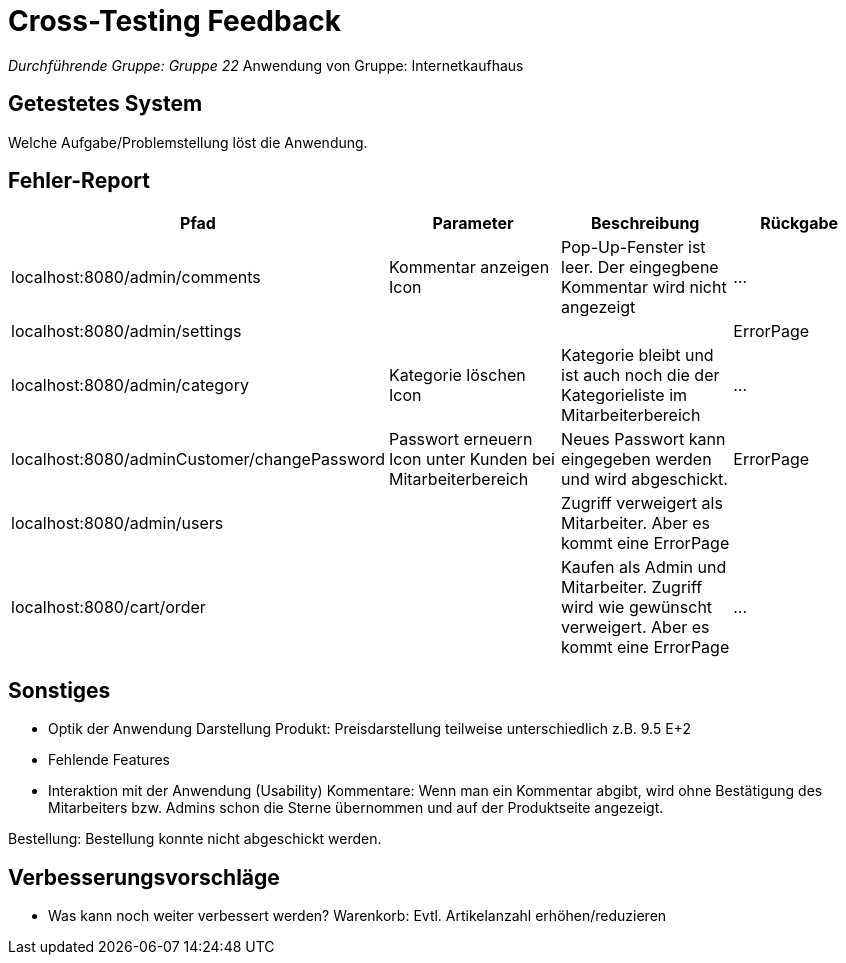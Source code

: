 = Cross-Testing Feedback

__Durchführende Gruppe: Gruppe 22
__Anwendung von Gruppe: Internetkaufhaus 

== Getestetes System
Welche Aufgabe/Problemstellung löst die Anwendung.

== Fehler-Report
// See http://asciidoctor.org/docs/user-manual/#tables
[options="header"]
|===
|Pfad |Parameter |Beschreibung |Rückgabe
|localhost:8080/admin/comments |Kommentar anzeigen Icon|Pop-Up-Fenster ist leer. Der eingegbene Kommentar wird nicht angezeigt| … 
|localhost:8080/admin/settings |||ErrorPage
|localhost:8080/admin/category |Kategorie löschen Icon| Kategorie bleibt und ist auch noch die der Kategorieliste im Mitarbeiterbereich|...
|localhost:8080/adminCustomer/changePassword |Passwort erneuern Icon unter Kunden bei Mitarbeiterbereich | Neues Passwort kann eingegeben werden und wird abgeschickt. | ErrorPage 
|localhost:8080/admin/users | |Zugriff verweigert als Mitarbeiter. Aber es kommt eine ErrorPage|
|localhost:8080/cart/order | | Kaufen als Admin und Mitarbeiter. Zugriff wird wie gewünscht verweigert. Aber es kommt eine ErrorPage |...

|
|===

== Sonstiges
* Optik der Anwendung
Darstellung Produkt: Preisdarstellung teilweise unterschiedlich z.B. 9.5 E+2
* Fehlende Features
* Interaktion mit der Anwendung (Usability)
Kommentare: Wenn man ein Kommentar abgibt, wird ohne Bestätigung des Mitarbeiters bzw. Admins schon die Sterne übernommen und auf der Produktseite angezeigt. 

Bestellung: Bestellung konnte nicht abgeschickt werden. 


== Verbesserungsvorschläge
* Was kann noch weiter verbessert werden?
Warenkorb: Evtl. Artikelanzahl erhöhen/reduzieren
